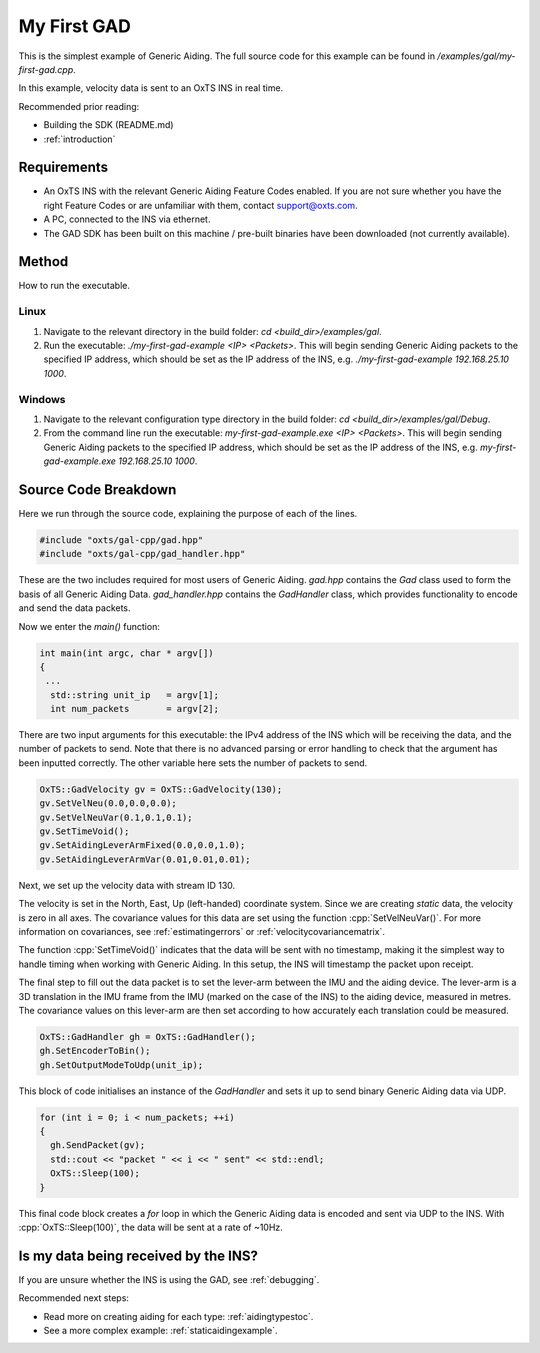 .. _myfirstgadexample:

My First GAD
#############

This is the simplest example of Generic Aiding. The full source code for this 
example can be found in `/examples/gal/my-first-gad.cpp`.

In this example, velocity data is sent to an OxTS INS in real time. 

Recommended prior reading:

- Building the SDK (README.md)
- :ref:`introduction`


Requirements
============

- An OxTS INS with the relevant Generic Aiding Feature Codes enabled. If you 
  are not sure whether you have the right Feature Codes or are unfamiliar with 
  them, contact support@oxts.com.
- A PC, connected to the INS via ethernet.
- The GAD SDK has been built on this machine / pre-built binaries have been 
  downloaded (not currently available).


Method
======

How to run the executable.

Linux 
-----

1. Navigate to the relevant directory in the build folder: 
   `cd <build_dir>/examples/gal`.
2. Run the executable: `./my-first-gad-example <IP> <Packets>`. This will begin 
   sending Generic Aiding packets to the specified IP address, which should be 
   set as the IP address of the INS, 
   e.g. `./my-first-gad-example 192.168.25.10 1000`. 
   
Windows
-----

1. Navigate to the relevant configuration type directory in the build folder: 
   `cd <build_dir>/examples/gal/Debug`.
2. From the command line run the executable: `my-first-gad-example.exe <IP> <Packets>`. This will begin 
   sending Generic Aiding packets to the specified IP address, which should be 
   set as the IP address of the INS, 
   e.g. `my-first-gad-example.exe 192.168.25.10 1000`. 


Source Code Breakdown
=====================

Here we run through the source code, explaining the purpose of each of the lines.

.. code-block:: c++

   #include "oxts/gal-cpp/gad.hpp"
   #include "oxts/gal-cpp/gad_handler.hpp"


These are the two includes required for most users of Generic Aiding. `gad.hpp` 
contains the `Gad` class used to form the basis of all Generic Aiding Data. 
`gad_handler.hpp` contains the `GadHandler` class, which provides functionality 
to encode and send the data packets.

Now we enter the `main()` function:

.. code-block:: c++

   int main(int argc, char * argv[])
   {
    ...
     std::string unit_ip   = argv[1];
     int num_packets       = argv[2];

There are two input arguments for this executable: the IPv4 address of 
the INS which will be receiving the data, and the number of packets to send. 
Note that there is no advanced parsing or error handling to check that the 
argument has been inputted correctly. The other variable here sets the number 
of packets to send.

.. code-block:: c++

   OxTS::GadVelocity gv = OxTS::GadVelocity(130);
   gv.SetVelNeu(0.0,0.0,0.0);
   gv.SetVelNeuVar(0.1,0.1,0.1);
   gv.SetTimeVoid();
   gv.SetAidingLeverArmFixed(0.0,0.0,1.0);
   gv.SetAidingLeverArmVar(0.01,0.01,0.01);

Next, we set up the velocity data with stream ID 130. 

The velocity is set in the North, East, Up (left-handed) coordinate system. 
Since we are creating *static* data, the velocity is zero in all axes. The 
covariance values for this data are set using the function 
:cpp:`SetVelNeuVar()`. For more information on covariances, see 
:ref:`estimatingerrors` or :ref:`velocitycovariancematrix`. 

The function :cpp:`SetTimeVoid()` indicates that the data will be sent with no 
timestamp, making it the simplest way to handle timing when working with 
Generic Aiding. In this setup, the INS will timestamp the packet upon receipt. 

The final step to fill out the data packet is to set the lever-arm between the 
IMU and the aiding device. The lever-arm is a 3D translation in the IMU frame 
from the IMU (marked on the case of the INS) to the aiding device, measured in 
metres. The covariance values on this lever-arm are then set according to how 
accurately each translation could be measured. 

.. code-block:: c++

   OxTS::GadHandler gh = OxTS::GadHandler();
   gh.SetEncoderToBin();
   gh.SetOutputModeToUdp(unit_ip);

This block of code initialises an instance of the `GadHandler` and sets it up 
to send binary Generic Aiding data via UDP. 

.. code-block:: c++

   for (int i = 0; i < num_packets; ++i)
   {
     gh.SendPacket(gv);
     std::cout << "packet " << i << " sent" << std::endl;
     OxTS::Sleep(100);
   }


This final code block creates a `for` loop in which the Generic Aiding data is 
encoded and sent via UDP to the INS. With :cpp:`OxTS::Sleep(100)`, the data 
will be sent at a rate of ~10Hz.


Is my data being received by the INS?
=====================================

If you are unsure whether the INS is using the GAD, see 
:ref:`debugging`.
 

Recommended next steps:

- Read more on creating aiding for each type: :ref:`aidingtypestoc`.
- See a more complex example: :ref:`staticaidingexample`.
